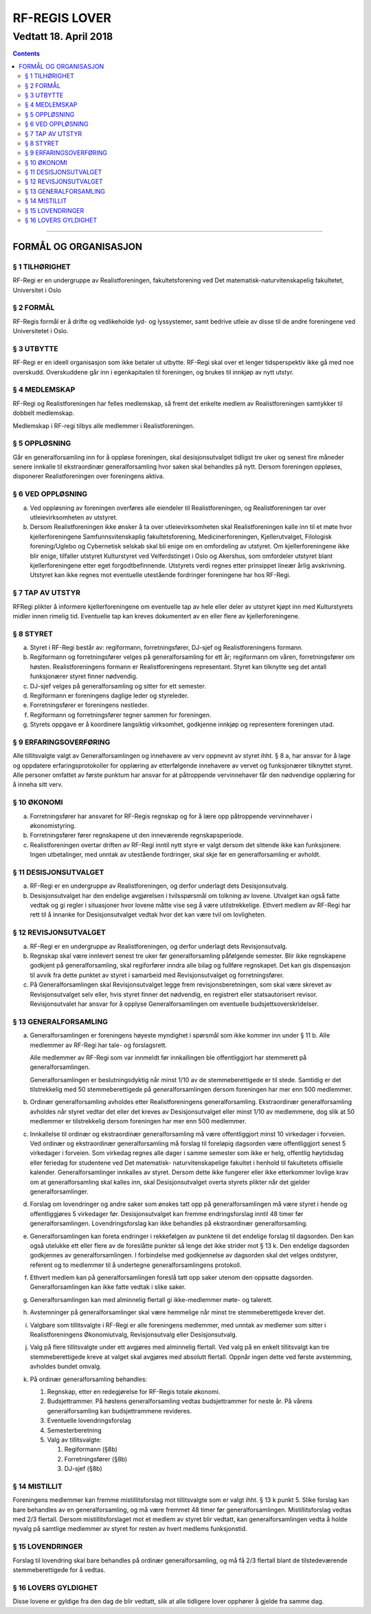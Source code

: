 ===============================
   RF-REGIS LOVER
===============================
------------------------
Vedtatt 18. April 2018
------------------------


.. contents::

--------------------


FORMÅL OG ORGANISASJON
======================

§ 1 TILHØRIGHET
----------------

RF-Regi er en undergruppe av Realistforeningen, fakultetsforening ved Det matematisk-naturvitenskapelig fakultetet, Universitet i Oslo

§ 2 FORMÅL
----------------

RF-Regis formål er å drifte og vedlikeholde lyd- og lyssystemer, samt
bedrive utleie av disse til de andre foreningene ved Universitetet i Oslo.

§ 3 UTBYTTE
----------------

RF-Regi er en ideell organisasjon som ikke betaler ut utbytte.
RF-Regi skal over et lenger tidsperspektiv ikke gå med noe overskudd. 
Overskuddene går inn i egenkapitalen til foreningen, og brukes 
til innkjøp av nytt utstyr.

§ 4 MEDLEMSKAP
----------------

RF-Regi og Realistforeningen har felles medlemskap, så fremt det enkelte medlem av Realistforeningen samtykker til dobbelt medlemskap.

Medlemskap i RF-regi tilbys alle medlemmer i Realistforeningen.


§ 5 OPPLØSNING
----------------


Går en generalforsamling inn for å oppløse foreningen, skal
desisjonsutvalget tidligst tre uker og senest fire måneder senere
innkalle til ekstraordinær generalforsamling hvor saken skal behandles
på nytt. Dersom foreningen oppløses, disponerer Realistforeningen
over foreningens aktiva.


§ 6 VED OPPLØSNING
------------------

a) Ved oppløsning av foreningen overføres alle eiendeler til 
   Realistforeningen, og Realistforeningen  tar over utleievirksomheten av utstyret.

#) Dersom Realistforeningen ikke ønsker å ta over utleievirksomheten skal
   Realistforeningen kalle inn til et møte hvor kjellerforeningene Samfunnsvitenskaplig 
   fakultetsforening, Medicinerforeningen, Kjellerutvalget, Filologisk 
   forening/Uglebo og Cybernetisk selskab skal
   bli enige om en omfordeling av utstyret. Om kjellerforeningene ikke blir enige,
   tilfaller utstyret Kulturstyret ved Velferdstinget i Oslo og Akershus, som omfordeler utstyret blant kjellerforeningene 
   etter eget forgodtbefinnende. Utstyrets verdi regnes etter prinsippet 
   lineær årlig avskrivning. Utstyret kan ikke regnes mot eventuelle 
   utestående fordringer foreningene har hos RF-Regi.

§ 7 TAP AV UTSTYR
-----------------

RF­Regi plikter å informere kjellerforeningene om eventuelle tap av hele eller 
deler av utstyret kjøpt inn med Kulturstyrets midler innen rimelig tid.
Eventuelle tap kan kreves dokumentert av en eller flere av kjellerforeningene.


§ 8 STYRET
-----------

a) Styret i RF-Regi består av: regiformann, forretningsfører, DJ-sjef og 
   Realistforeningens formann.

#) Regiformann og forretningsfører velges på generalforsamling for ett
   år; regiformann om våren, forretningsfører om høsten. Realistforeningens formann er Realistforeningens representant. Styret kan tilknytte seg det antall funksjonærer styret finner nødvendig.

#) DJ-sjef velges på generalforsamling og sitter for ett semester.

#) Regiformann er foreningens daglige leder og styreleder.

#) Forretningsfører er foreningens nestleder.

#) Regiformann og forretningsfører tegner sammen for foreningen.

#) Styrets oppgave er å koordinere langsiktig virksomhet, godkjenne innkjøp
   og representere foreningen utad.


§ 9 ERFARINGSOVERFØRING
------------------------

Alle tillitsvalgte valgt av
Generalforsamlingen og innehavere av verv oppnevnt av styret
ihht. § 8 a, har ansvar for å lage og oppdatere erfaringsprotokoller
for opplæring av etterfølgende innehavere av vervet og funksjonærer
tilknyttet styret. Alle personer omfattet av første punktum
har ansvar for at påtroppende vervinnehaver får den nødvendige
opplæring for å inneha sitt verv.

§ 10 ØKONOMI
--------------------

a) Forretningsfører har ansvaret for RF-Regis regnskap og for
   å lære opp påtroppende vervinnehaver i økonomistyring. 

#) Forretningsfører fører regnskapene ut den inneværende regnskapsperiode.


#) Realistforeningen overtar driften av RF-Regi inntil nytt
   styre er valgt dersom det sittende ikke kan funksjonere. Ingen
   utbetalinger, med unntak av utestående fordringer, skal skje før en
   generalforsamling er avholdt.


§ 11 DESISJONSUTVALGET
-----------------------

a) RF-Regi er en undergruppe av Realistforeningen, og derfor underlagt dets 
   Desisjonsutvalg.

#) Desisjonsutvalget har den endelige avgjørelsen i tvilsspørsmål om 
   tolkning av lovene. Utvalget kan også fatte vedtak og gi regler i 
   situasjoner hvor lovene måtte vise seg å være utilstrekkelige. 
   Ethvert medlem av RF-Regi har rett til å innanke for 
   Desisjonsutvalget vedtak hvor det kan være tvil om lovligheten.


§ 12 REVISJONSUTVALGET
-----------------------

a) RF-Regi er en undergruppe av Realistforeningen, og derfor underlagt dets 
   Revisjonsutvalg.

#) Regnskap skal være innlevert senest tre uker før generalforsamling påfølgende 
   semester. Blir ikke regnskapene godkjent på generalforsamling, skal 
   regiforfører inndra alle bilag og fullføre regnskapet. Det kan gis dispensasjon
   til avvik fra dette punktet av styret i samarbeid med Revisjonsutvalget og forretningsfører.

#) På Generalforsamlingen skal Revisjonsutvalget legge frem revisjonsberetningen,
   som skal være skrevet av Revisjonsutvalget selv eller, hvis styret finner det 
   nødvendig, en registrert eller statsautorisert revisor. Revisjonsutvalet 
   har ansvar for å opplyse Generalforsamlingen om eventuelle budsjettsoverskridelser.

§ 13 GENERALFORSAMLING
-----------------------

a) Generalforsamlingen er foreningens høyeste myndighet i spørsmål som
   ikke kommer inn under § 11 b.  Alle medlemmer av
   RF-Regi har tale- og forslagsrett.

   Alle medlemmer av RF-Regi som var innmeldt før innkallingen ble 
   offentliggjort har stemmerett på generalforsamlingen.

   Generalforsamlingen er beslutningsdyktig når minst 1/10 av de
   stemmeberettigede er til stede. Samtidig er det tilstrekkelig med 50
   stemmeberettigede på generalforsamlingen dersom foreningen har mer
   enn 500 medlemmer.

#) Ordinær generalforsamling avholdes etter Realistforeningens 
   generalforsamling. Ekstraordinær generalforsamling avholdes når styret
   vedtar det eller det kreves av Desisjonsutvalget eller minst 1/10
   av medlemmene, dog slik at 50 medlemmer er tilstrekkelig dersom
   foreningen har mer enn 500 medlemmer.

#) Innkallelse til ordinær og ekstraordinær generalforsamling må være
   offentliggjort minst 10 virkedager i forveien. Ved ordinær og
   ekstraordinær generalforsamling må forslag til foreløpig dagsorden
   være offentliggjort senest 5 virkedager i forveien. Som virkedag
   regnes alle dager i samme semester som ikke er helg, offentlig
   høytidsdag eller feriedag for studentene ved Det matematisk-
   naturvitenskapelige fakultet i henhold til fakultetets offisielle
   kalender. Generalforsamlinger innkalles av styret. Dersom
   dette ikke fungerer eller ikke etterkommer lovlige krav om at
   generalforsamling skal kalles inn, skal Desisjonsutvalget overta
   styrets plikter når det gjelder generalforsamlinger.

#) Forslag om lovendringer og andre saker som ønskes tatt opp på
   generalforsamlingen må være styret i hende og offentliggjøres
   5 virkedager før. Desisjonsutvalget kan fremme endringsforslag
   inntil 48 timer før generalforsamlingen. Lovendringsforslag kan
   ikke behandles på ekstraordinær generalforsamling.

#) Generalforsamlingen kan foreta endringer i rekkefølgen av punktene
   til det endelige forslag til dagsorden. Den kan også utelukke ett
   eller flere av de foreslåtte punkter så lenge det ikke strider mot
   § 13 k. Den endelige dagsorden godkjennes av
   generalforsamlingen. I forbindelse med godkjennelse av dagsorden
   skal det velges ordstyrer, referent og to medlemmer til å
   undertegne generalforsamlingens protokoll.

#) Ethvert medlem kan på generalforsamlingen foreslå tatt opp saker
   utenom den oppsatte dagsorden. Generalforsamlingen kan ikke fatte
   vedtak i slike saker.

#) Generalforsamlingen kan med alminnelig flertall gi ikke-medlemmer
   møte- og talerett.

#) Avstemninger på generalforsamlinger skal være hemmelige når minst
   tre stemmeberettigede krever det.

#) Valgbare som tillitsvalgte i RF-Regi er alle foreningens medlemmer, 
   med unntak av medlemer som sitter i Realistforeningens Økonomiutvalg, 
   Revisjonsutvalg eller Desisjonsutvalg.

#) Valg på flere tillitsvalgte under ett avgjøres med alminnelig
   flertall. Ved valg på en enkelt tillitsvalgt kan tre
   stemmeberettigede kreve at valget skal avgjøres med absolutt
   flertall. Oppnår ingen dette ved første avstemming, avholdes bundet
   omvalg.

#) På ordinær generalforsamling behandles:

   1. Regnskap, etter en redegjørelse for RF-Regis totale økonomi.

   #. Budsjettrammer. På høstens generalforsamling vedtas
      budsjettrammer for neste år. På vårens generalforsamling kan
      budsjettrammene revideres.

   #. Eventuelle lovendringsforslag

   #. Semesterberetning

   #. Valg av tillitsvalgte:

      #) Regiformann (§8b)
      #) Forretningsfører (§8b)
      #) DJ-sjef (§8b)


§ 14 MISTILLIT
---------------

Foreningens medlemmer kan fremme mistillitsforslag mot tillitsvalgte
som er valgt ihht. § 13 k punkt 5. Slike forslag kan bare behandles
av en generalforsamling, og må være fremmet 48 timer før 
generalforsamlingen. Mistillitsforslag vedtas med 2/3 flertall. Dersom mistillitsforslaget 
mot et medlem av styret blir vedtatt, kan generalforsamlingen vedta å 
holde nyvalg på samtlige medlemmer av styret for resten av hvert 
medlems funksjonstid.

§ 15 LOVENDRINGER
------------------

Forslag til lovendring skal bare behandles på ordinær
generalforsamling, og må få 2/3 flertall blant de tilstedeværende
stemmeberettigede for å vedtas.


§ 16 LOVERS GYLDIGHET
----------------------

Disse lovene er gyldige fra den dag de blir vedtatt, slik at alle
tidligere lover opphører å gjelde fra samme dag.

